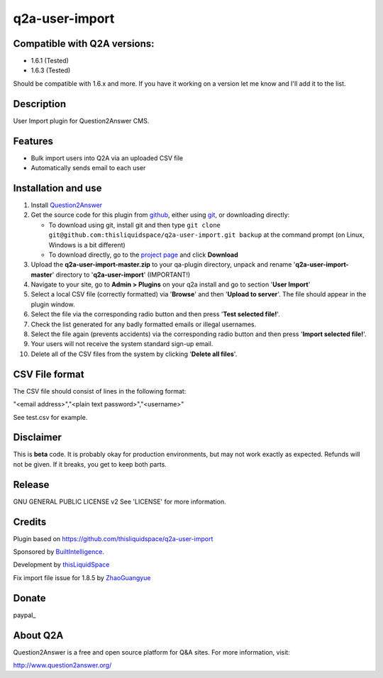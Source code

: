 =============================
q2a-user-import
=============================

-----------------------------
Compatible with Q2A versions:
-----------------------------

- 1.6.1 (Tested)
- 1.6.3 (Tested)

Should be compatible with 1.6.x and more. If you have it working on a version let me know and I'll add it to the list.

-----------
Description
-----------

User Import plugin for Question2Answer CMS.

--------
Features
--------

- Bulk import users into Q2A via an uploaded CSV file
- Automatically sends email to each user

------------
Installation and use
------------
#. Install Question2Answer_
#. Get the source code for this plugin from github_, either using git_, or downloading directly:

   - To download using git, install git and then type 
     ``git clone git@github.com:thisliquidspace/q2a-user-import.git backup``
     at the command prompt (on Linux, Windows is a bit different)
   - To download directly, go to the `project page`_ and click **Download**
#. Upload the **q2a-user-import-master.zip** to your qa-plugin directory, unpack and rename '**q2a-user-import-master**' directory to '**q2a-user-import**' (IMPORTANT!)
#. Navigate to your site, go to **Admin > Plugins** on your q2a install and go to section '**User Import**'
#. Select a local CSV file (correctly formatted) via '**Browse**' and then '**Upload to server**'. The file should appear in the plugin window.
#. Select the file via the corresponding radio button and then press '**Test selected file!**'.
#. Check the list generated for any badly formatted emails or illegal usernames.
#. Select the file again (prevents accidents) via the corresponding radio button and then press '**Import selected file!**'.
#. Your users will not receive the system standard sign-up email.
#. Delete all of the CSV files from the system by clicking '**Delete all files**'.

.. _Question2Answer: http://www.question2answer.org/install.php
.. _git: http://git-scm.com/
.. _github:
.. _project page: https://github.com/thisliquidspace/q2a-user-import

------------
CSV File format
------------
The CSV file should consist of lines in the following format:

"<email address>","<plain text password>","<username>"

See test.csv for example.

----------
Disclaimer
----------
This is **beta** code.  It is probably okay for production environments, but may not work exactly as expected.  Refunds will not be given.  If it breaks, you get to keep both parts.

-------
Release
-------
GNU GENERAL PUBLIC LICENSE v2 See 'LICENSE' for more information.

---------
Credits
---------
Plugin based on https://github.com/thisliquidspace/q2a-user-import

Sponsored by BuiltIntelligence_.

Development by thisLiquidSpace_

.. _BuiltIntelligence: http://builtintelligence.com
.. _thisLiquidSpace: http://thisliquidspace.com

Fix import file issue for 1.8.5 by ZhaoGuangyue_

.. _ZhaoGuangyue: https://github.com/ostack/q2a-user-import

----------
Donate
----------
paypal_

.. _paypal:https://paypal.me/guangyuezhao

---------
About Q2A
---------
Question2Answer is a free and open source platform for Q&A sites. For more information, visit:

http://www.question2answer.org/